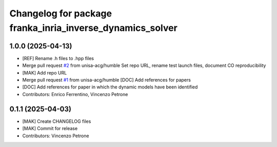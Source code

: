 ^^^^^^^^^^^^^^^^^^^^^^^^^^^^^^^^^^^^^^^^^^^^^^^^^^^^^^^^^^
Changelog for package franka_inria_inverse_dynamics_solver
^^^^^^^^^^^^^^^^^^^^^^^^^^^^^^^^^^^^^^^^^^^^^^^^^^^^^^^^^^

1.0.0 (2025-04-13)
------------------
* [REF] Rename .h files to .hpp files
* Merge pull request `#2 <https://github.com/unisa-acg/inverse-dynamics-solver/issues/2>`_ from unisa-acg/humble
  Set repo URL, rename test launch files, document CO reproducibility
* [MAK] Add repo URL
* Merge pull request `#1 <https://github.com/unisa-acg/inverse-dynamics-solver/issues/1>`_ from unisa-acg/humble
  [DOC] Add references for papers
* [DOC] Add references for paper in which the dynamic models have been identified
* Contributors: Enrico Ferrentino, Vincenzo Petrone

0.1.1 (2025-04-03)
------------------
* [MAK] Create CHANGELOG files
* [MAK] Commit for release
* Contributors: Vincenzo Petrone
